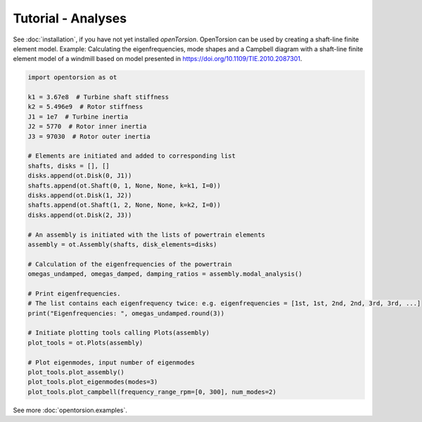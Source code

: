 Tutorial - Analyses
=====
See :doc:`installation`, if you have not yet installed *openTorsion*. OpenTorsion can be used by creating a shaft-line finite element model. Example: Calculating the eigenfrequencies, mode shapes and a Campbell diagram with a shaft-line finite element model of a windmill based on model presented in https://doi.org/10.1109/TIE.2010.2087301.

.. code:: bash

    import opentorsion as ot
    
    k1 = 3.67e8  # Turbine shaft stiffness
    k2 = 5.496e9  # Rotor stiffness
    J1 = 1e7  # Turbine inertia
    J2 = 5770  # Rotor inner inertia
    J3 = 97030  # Rotor outer inertia

    # Elements are initiated and added to corresponding list
    shafts, disks = [], []
    disks.append(ot.Disk(0, J1))
    shafts.append(ot.Shaft(0, 1, None, None, k=k1, I=0))
    disks.append(ot.Disk(1, J2))
    shafts.append(ot.Shaft(1, 2, None, None, k=k2, I=0))
    disks.append(ot.Disk(2, J3))

    # An assembly is initiated with the lists of powertrain elements
    assembly = ot.Assembly(shafts, disk_elements=disks)
    
    # Calculation of the eigenfrequencies of the powertrain
    omegas_undamped, omegas_damped, damping_ratios = assembly.modal_analysis()

    # Print eigenfrequencies.
    # The list contains each eigenfrequency twice: e.g. eigenfrequencies = [1st, 1st, 2nd, 2nd, 3rd, 3rd, ...]
    print("Eigenfrequencies: ", omegas_undamped.round(3))

    # Initiate plotting tools calling Plots(assembly)
    plot_tools = ot.Plots(assembly)

    # Plot eigenmodes, input number of eigenmodes
    plot_tools.plot_assembly()
    plot_tools.plot_eigenmodes(modes=3)
    plot_tools.plot_campbell(frequency_range_rpm=[0, 300], num_modes=2)

See more :doc:`opentorsion.examples`.
